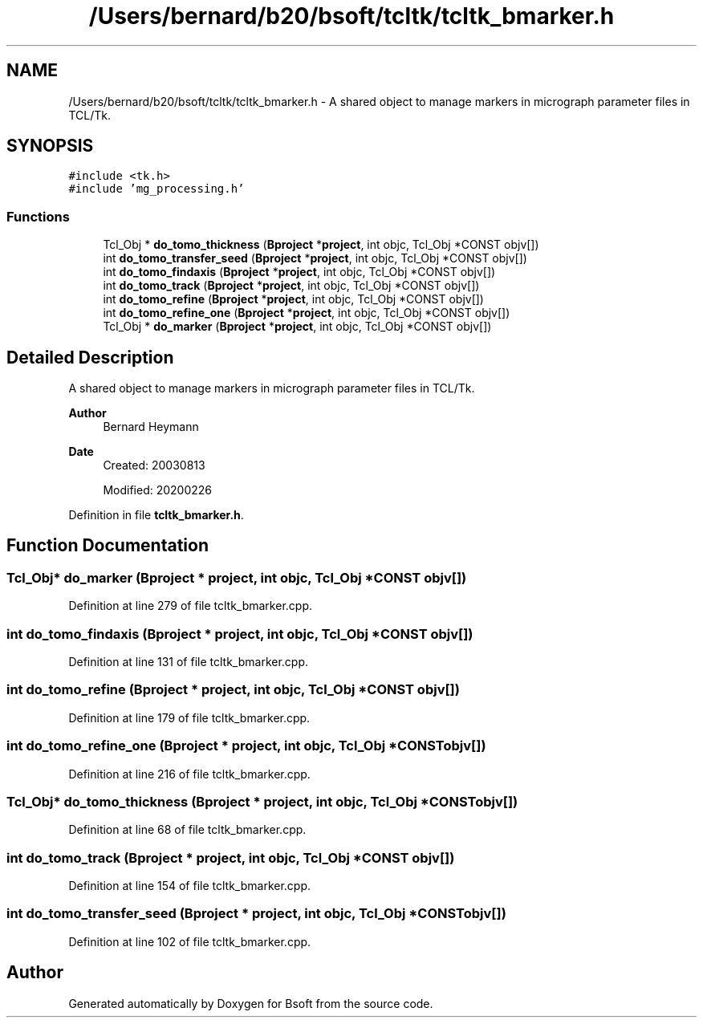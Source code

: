 .TH "/Users/bernard/b20/bsoft/tcltk/tcltk_bmarker.h" 3 "Wed Sep 1 2021" "Version 2.1.0" "Bsoft" \" -*- nroff -*-
.ad l
.nh
.SH NAME
/Users/bernard/b20/bsoft/tcltk/tcltk_bmarker.h \- A shared object to manage markers in micrograph parameter files in TCL/Tk\&.  

.SH SYNOPSIS
.br
.PP
\fC#include <tk\&.h>\fP
.br
\fC#include 'mg_processing\&.h'\fP
.br

.SS "Functions"

.in +1c
.ti -1c
.RI "Tcl_Obj * \fBdo_tomo_thickness\fP (\fBBproject\fP *\fBproject\fP, int objc, Tcl_Obj *CONST objv[])"
.br
.ti -1c
.RI "int \fBdo_tomo_transfer_seed\fP (\fBBproject\fP *\fBproject\fP, int objc, Tcl_Obj *CONST objv[])"
.br
.ti -1c
.RI "int \fBdo_tomo_findaxis\fP (\fBBproject\fP *\fBproject\fP, int objc, Tcl_Obj *CONST objv[])"
.br
.ti -1c
.RI "int \fBdo_tomo_track\fP (\fBBproject\fP *\fBproject\fP, int objc, Tcl_Obj *CONST objv[])"
.br
.ti -1c
.RI "int \fBdo_tomo_refine\fP (\fBBproject\fP *\fBproject\fP, int objc, Tcl_Obj *CONST objv[])"
.br
.ti -1c
.RI "int \fBdo_tomo_refine_one\fP (\fBBproject\fP *\fBproject\fP, int objc, Tcl_Obj *CONST objv[])"
.br
.ti -1c
.RI "Tcl_Obj * \fBdo_marker\fP (\fBBproject\fP *\fBproject\fP, int objc, Tcl_Obj *CONST objv[])"
.br
.in -1c
.SH "Detailed Description"
.PP 
A shared object to manage markers in micrograph parameter files in TCL/Tk\&. 


.PP
\fBAuthor\fP
.RS 4
Bernard Heymann 
.RE
.PP
\fBDate\fP
.RS 4
Created: 20030813 
.PP
Modified: 20200226 
.RE
.PP

.PP
Definition in file \fBtcltk_bmarker\&.h\fP\&.
.SH "Function Documentation"
.PP 
.SS "Tcl_Obj* do_marker (\fBBproject\fP * project, int objc, Tcl_Obj *CONST objv[])"

.PP
Definition at line 279 of file tcltk_bmarker\&.cpp\&.
.SS "int do_tomo_findaxis (\fBBproject\fP * project, int objc, Tcl_Obj *CONST objv[])"

.PP
Definition at line 131 of file tcltk_bmarker\&.cpp\&.
.SS "int do_tomo_refine (\fBBproject\fP * project, int objc, Tcl_Obj *CONST objv[])"

.PP
Definition at line 179 of file tcltk_bmarker\&.cpp\&.
.SS "int do_tomo_refine_one (\fBBproject\fP * project, int objc, Tcl_Obj *CONST objv[])"

.PP
Definition at line 216 of file tcltk_bmarker\&.cpp\&.
.SS "Tcl_Obj* do_tomo_thickness (\fBBproject\fP * project, int objc, Tcl_Obj *CONST objv[])"

.PP
Definition at line 68 of file tcltk_bmarker\&.cpp\&.
.SS "int do_tomo_track (\fBBproject\fP * project, int objc, Tcl_Obj *CONST objv[])"

.PP
Definition at line 154 of file tcltk_bmarker\&.cpp\&.
.SS "int do_tomo_transfer_seed (\fBBproject\fP * project, int objc, Tcl_Obj *CONST objv[])"

.PP
Definition at line 102 of file tcltk_bmarker\&.cpp\&.
.SH "Author"
.PP 
Generated automatically by Doxygen for Bsoft from the source code\&.

